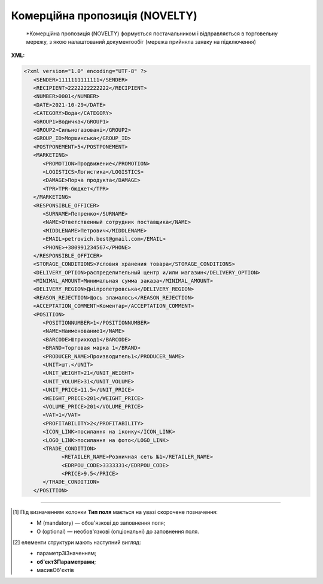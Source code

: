 ##########################################################################################################################
**Комерційна пропозиція (NOVELTY)**
##########################################################################################################################

.. epigraph::

   *Комерційна пропозиція (NOVELTY) формується постачальником і відправляється в торговельну мережу, з якою налаштований документообіг (мережа прийняла заявку на підключення)

**XML:**

.. code:: xml

   <?xml version="1.0" encoding="UTF-8" ?>
      <SENDER>1111111111111</SENDER>
      <RECIPIENT>2222222222222</RECIPIENT>
      <NUMBER>0001</NUMBER>
      <DATE>2021-10-29</DATE>
      <CATEGORY>Вода</CATEGORY>
      <GROUP1>Водичка</GROUP1>
      <GROUP2>Сильногазовані</GROUP2>
      <GROUP_ID>Моршинська</GROUP_ID>
      <POSTPONEMENT>5</POSTPONEMENT>
      <MARKETING>
         <PROMOTION>Продвижение</PROMOTION>
         <LOGISTICS>Логистика</LOGISTICS>
         <DAMAGE>Порча продукта</DAMAGE>
         <TPR>ТPR-бюджет</TPR>
      </MARKETING>
      <RESPONSIBLE_OFFICER>
         <SURNAME>Петренко</SURNAME>
         <NAME>Ответственный сотрудник поставщика</NAME>
         <MIDDLENAME>Петрович</MIDDLENAME>
         <EMAIL>petrovich.best@gmail.com</EMAIL>
         <PHONE>+380991234567</PHONE>
      </RESPONSIBLE_OFFICER>
      <STORAGE_CONDITIONS>Условия хранения товара</STORAGE_CONDITIONS>
      <DELIVERY_OPTION>распределительный центр и/или магазин</DELIVERY_OPTION>
      <MINIMAL_AMOUNT>Минимальная сумма заказа</MINIMAL_AMOUNT>
      <DELIVERY_REGION>Дніпропетровська</DELIVERY_REGION>
      <REASON_REJECTION>Щось зламалось</REASON_REJECTION>
      <ACCEPTATION_COMMENT>Коментар</ACCEPTATION_COMMENT>
      <POSITION>
         <POSITIONNUMBER>1</POSITIONNUMBER>
         <NAME>Наименование1</NAME>
         <BARCODE>Штрихкод1</BARCODE>
         <BRAND>Торговая марка 1</BRAND>
         <PRODUCER_NAME>Производитель1</PRODUCER_NAME>
         <UNIT>шт.</UNIT>
         <UNIT_WEIGHT>21</UNIT_WEIGHT>
         <UNIT_VOLUME>31</UNIT_VOLUME>
         <UNIT_PRICE>11.5</UNIT_PRICE>
         <WEIGHT_PRICE>201</WEIGHT_PRICE>
         <VOLUME_PRICE>201</VOLUME_PRICE>
         <VAT>1</VAT>
         <PROFITABILITY>2</PROFITABILITY>
         <ICON_LINK>посилання на іконку</ICON_LINK>
         <LOGO_LINK>посилання на фото</LOGO_LINK>
         <TRADE_CONDITION>
               <RETAILER_NAME>Розничная сеть №1</RETAILER_NAME>
               <EDRPOU_CODE>3333331</EDRPOU_CODE>
               <PRICE>9.5</PRICE>
         </TRADE_CONDITION>
      </POSITION>

.. role:: orange

.. raw:: html

    <embed>
    <iframe src="https://docs.google.com/spreadsheets/d/e/2PACX-1vQxinOWh0XZPuImDPCyCo0wpZU89EAoEfEXkL-YFP0hoA5A27BfY5A35CZChtiddQ/pubhtml?gid=2018175939&single=true" width="1100" height="1100" frameborder="0" marginheight="0" marginwidth="0">Loading...</iframe>
    </embed>

-------------------------

.. [#] Під визначенням колонки **Тип поля** мається на увазі скорочене позначення:

   * M (mandatory) — обов'язкові до заповнення поля;
   * O (optional) — необов'язкові (опціональні) до заповнення поля.

.. [#] елементи структури мають наступний вигляд:

   * параметрЗіЗначенням;
   * **об'єктЗПараметрами**;
   * :orange:`масивОб'єктів`

.. data from table (remember to renew time to time)

   1	SENDER	M	Число (13)	GLN відправника
   2	RECIPIENT	M	Число (13)	GLN одержувача
   3	NUMBER	М	Рядок (16)	Номер документа
   4	DATE	М	Дата (РРРР-ММ-ДД)	Дата документа
   5	CATEGORY	М	Рядок	Категорія
   6	GROUP1	М	Рядок	Група
   7	GROUP2	М	Рядок	Підгрупа
   8	GROUP_ID	М	Рядок	Товарний сегмент
   9	POSTPONEMENT	М	Число	Відстрочка платежу (днів)
   10	MARKETING	O		Маркетингові умови (початок блоку)
   10.1	PROMOTION	O	Число	Просування (% компенсації)
   10.2	LOGISTICS	O	Число	Логістика (% компенсації)
   10.3	DAMAGE	O	Число	Псування продукту (% компенсації)
   10.4	TPR	O	Число	ТPR-бюджет
   11	RESPONSIBLE_OFFICER	M		Відповідальний співробітник постачальника (початок блоку)
   11.1	SURNAME	М	Рядок	Прізвище
   11.2	NAME	М	Рядок	Ім’я
   11.3	MIDDLENAME	O	Рядок	По батькові
   11.4	EMAIL	М	Рядок	Email
   11.5	PHONE	М	Число	Номер телефона
   12	STORAGE_CONDITIONS	O	Рядок	Умови зберігання товару
   13	RETURN_CONDITIONS	O	Рядок	Умови повернення товару
   14	DELIVERY_OPTION	O	Рядок	Можливість постачання (Розподільчий центр чи/та Магазин)
   15	MINIMAL_AMOUNT	O	Число	Мінімальна сума замовлення (грн)
   16	DELIVERY_REGION	O	Рядок	Регіон постачання (список областей через кому)
   17	REASON_REJECTION	O/M	Рядок (500)	Причина відхилення. Обов’язково передається при відхиленні документа
   18	ACCEPTATION_COMMENT	O	Рядок (500)	Коментар (інформація щодо прийняття)
   19	POSITION	M		Товарні позиції (початок блоку)
   19.1	POSITIONNUMBER	М	Число позитивне (3)	Номер позиції в документі
   19.2	NAME	М	Рядок	Найменування
   19.3	BARCODE	М	Число	Штрих-код
   19.4	BRAND	М	Рядок	Торгова марка
   19.5	PRODUCER_NAME	М	Рядок	Виробник
   19.6	UNIT	M	Рядок (3)	Одиниці виміру
   19.7	UNIT_WEIGHT	O	Число	Вага одиниці виміру (кг)
   19.8	UNIT_VOLUME	O	Число	Об’єм одиниці виміру (літ)
   19.9	UNIT_PRICE	M	Число	Ціна за одиницю
   19.10	WEIGHT_PRICE	O	Число	Ціна за кг
   19.11	VOLUME_PRICE	O	Число	Ціна за літр
   19.12	VAT	O	Число («20» / «19» / «7» / «0.00»)	Ставка ПДВ,%
   19.13	PROFITABILITY	М	Число	Націнка
   19.14	ICON_LINK	O	Рядок	Посилання на іконку товару
   19.15	LOGO_LINK	O	Рядок	Посилання на фото товару
   19.16	TRADE_CONDITION	O		Моніторинг цін для інших мереж (початок блоку)
   19.16.1	RETAILER_NAME	O		Назва мережі
   19.16.2	EDRPOU_CODE	M		Код ЄДРПОУ мережі
   19.16.3	PRICE	M		Ціна для мережі
